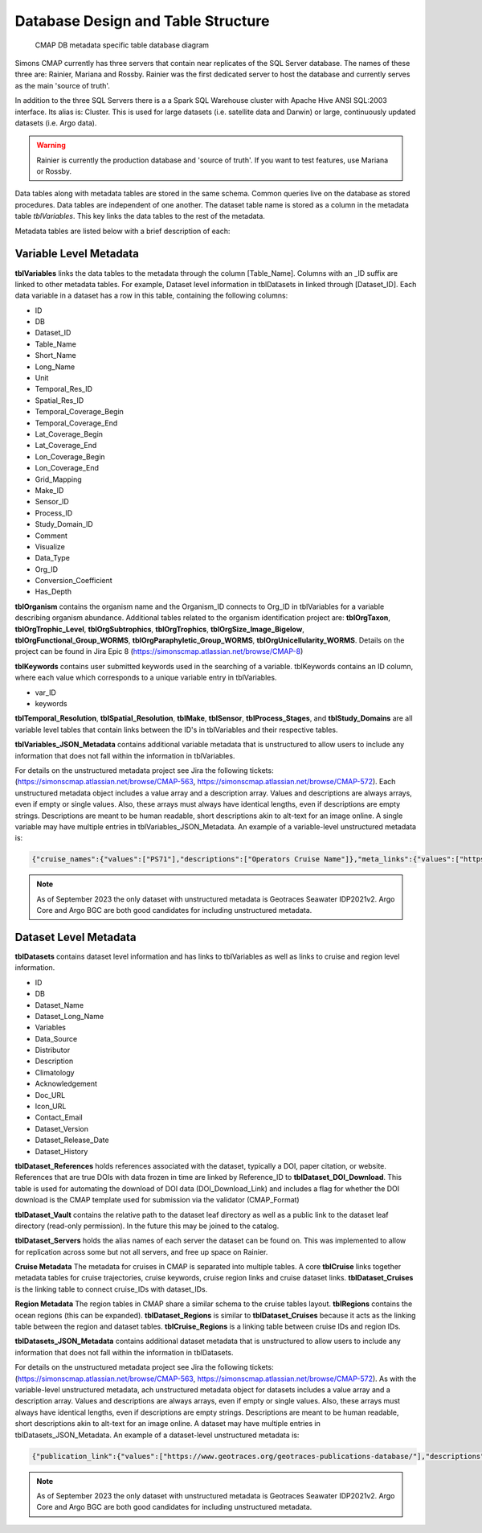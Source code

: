 Database Design and Table Structure
===================================

.. figure:: ../_static/SQL_diagram.png
   :alt: CMAP DB metadata specific table database diagram

   CMAP DB metadata specific table database diagram

Simons CMAP currently has three servers that contain near replicates of the SQL Server database. The names of these three are: Rainier, Mariana and Rossby. 
Rainier was the first dedicated server to host the database and currently serves as the main 'source of truth'. 

In addition to the three SQL Servers there is a a Spark SQL Warehouse cluster with Apache Hive ANSI SQL:2003 interface. Its alias is: Cluster. This is used for large datasets (i.e. satellite data and Darwin) or large, continuously updated datasets (i.e. Argo data).

.. warning::
   Rainier is currently the production database and 'source of truth'. If you want to test features, use Mariana or Rossby. 


Data tables along with metadata tables are stored in the same schema. Common queries live on the database as stored procedures. 
Data tables are independent of one another. The dataset table name is stored as a column in the metadata table *tblVariables*. 
This key links the data tables to the rest of the metadata.

Metadata tables are listed below with a brief description of each:

Variable Level Metadata
-----------------------

**tblVariables** links the data tables to the metadata through the column [Table_Name]. 
Columns with an _ID suffix are linked to other metadata tables. For example, Dataset level information in tblDatasets in linked through [Dataset_ID].
Each data variable in a dataset has a row in this table, containing the following columns:

* ID
* DB
* Dataset_ID
* Table_Name
* Short_Name
* Long_Name
* Unit
* Temporal_Res_ID
* Spatial_Res_ID
* Temporal_Coverage_Begin
* Temporal_Coverage_End
* Lat_Coverage_Begin
* Lat_Coverage_End
* Lon_Coverage_Begin
* Lon_Coverage_End
* Grid_Mapping
* Make_ID
* Sensor_ID
* Process_ID
* Study_Domain_ID
* Comment
* Visualize
* Data_Type
* Org_ID
* Conversion_Coefficient
* Has_Depth

**tblOrganism** contains the organism name and the Organism_ID connects to Org_ID in tblVariables for a variable describing organism abundance. Additional tables related to the organism identification project are: **tblOrgTaxon**, **tblOrgTrophic_Level**, **tblOrgSubtrophics**, **tblOrgTrophics**, **tblOrgSize_Image_Bigelow**, **tblOrgFunctional_Group_WORMS**, **tblOrgParaphyletic_Group_WORMS**, **tblOrgUnicellularity_WORMS**. Details on the project can be found in Jira Epic 8 (https://simonscmap.atlassian.net/browse/CMAP-8)

**tblKeywords** contains user submitted keywords used in the searching of a variable. 
tblKeywords contains an ID column, where each value which corresponds to a unique variable entry in tblVariables. 

* var_ID
* keywords


**tblTemporal_Resolution**, **tblSpatial_Resolution**, **tblMake**, **tblSensor**, **tblProcess_Stages**, and **tblStudy_Domains** are all variable level tables that contain links between the ID's in tblVariables and their respective tables. 

**tblVariables_JSON_Metadata** contains additional variable metadata that is unstructured to allow users to include any information that does not fall within the information in tblVariables.

For details on the unstructured metadata project see Jira the following tickets: (https://simonscmap.atlassian.net/browse/CMAP-563, https://simonscmap.atlassian.net/browse/CMAP-572). Each unstructured metadata object includes a value array and a description array. Values and descriptions are always arrays, even if empty or single values. Also, these arrays must always have identical lengths, even if descriptions are empty strings. Descriptions are meant to be human readable, short descriptions akin to alt-text for an image online. A single variable may have multiple entries in tblVariables_JSON_Metadata. An example of a variable-level unstructured metadata is:

.. code-block:: SQL

   {"cruise_names":{"values":["PS71"],"descriptions":["Operators Cruise Name"]},"meta_links":{"values":["https://www.bodc.ac.uk/data/documents/nodb/285421/"],"descriptions":["BODC documentation link"]}}


.. note::
    As of September 2023 the only dataset with unstructured metadata is Geotraces Seawater IDP2021v2. Argo Core and Argo BGC are both good candidates for including unstructured metadata. 
 


Dataset Level Metadata
----------------------

**tblDatasets** contains dataset level information and has links to tblVariables as well as links to cruise and region level information.


* ID
* DB
* Dataset_Name
* Dataset_Long_Name
* Variables
* Data_Source
* Distributor
* Description
* Climatology
* Acknowledgement
* Doc_URL
* Icon_URL
* Contact_Email
* Dataset_Version
* Dataset_Release_Date
* Dataset_History

**tblDataset_References** holds references associated with the dataset, typically a DOI, paper citation, or website. References that are true DOIs with data frozen in time are linked by Reference_ID to **tblDataset_DOI_Download**. This table is used for automating the download of DOI data (DOI_Download_Link) and includes a flag for whether the DOI download is the CMAP template used for submission via the validator (CMAP_Format)

**tblDataset_Vault** contains the relative path to the dataset leaf directory as well as a public link to the dataset leaf directory (read-only permission). In the future this may be joined to the catalog.

**tblDataset_Servers** holds the alias names of each server the dataset can be found on. This was implemented to allow for replication across some but not all servers, and free up space on Rainier.

**Cruise Metadata**
The metadata for cruises in CMAP is separated into multiple tables. A core **tblCruise** links 
together metadata tables for cruise trajectories, cruise keywords, cruise region links and cruise dataset links.
**tblDataset_Cruises** is the linking table to connect cruise_IDs with dataset_IDs.  

**Region Metadata**
The region tables in CMAP share a similar schema to the cruise tables layout. **tblRegions** contains the ocean regions 
(this can be expanded). 
**tblDataset_Regions** is similar to **tblDataset_Cruises** because it acts as the linking table between the region and dataset tables. 
**tblCruise_Regions** is a linking table between cruise IDs and region IDs. 

**tblDatasets_JSON_Metadata** contains additional dataset metadata that is unstructured to allow users to include any information that does not fall within the information in tblDatasets.


For details on the unstructured metadata project see Jira the following tickets: (https://simonscmap.atlassian.net/browse/CMAP-563, https://simonscmap.atlassian.net/browse/CMAP-572). As with the variable-level unstructured metadata, ach unstructured metadata object for datasets includes a value array and a description array. Values and descriptions are always arrays, even if empty or single values. Also, these arrays must always have identical lengths, even if descriptions are empty strings. Descriptions are meant to be human readable, short descriptions akin to alt-text for an image online. A dataset may have multiple entries in tblDatasets_JSON_Metadata. An example of a dataset-level unstructured metadata is:

.. code-block:: SQL

   {"publication_link":{"values":["https://www.geotraces.org/geotraces-publications-database/"],"descriptions":["Link to database of GEOTRACES publications"]}}


.. note::
    As of September 2023 the only dataset with unstructured metadata is Geotraces Seawater IDP2021v2. Argo Core and Argo BGC are both good candidates for including unstructured metadata. 